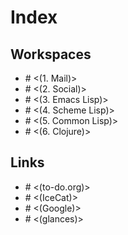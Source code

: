 * Index

** Workspaces

- # <(1. Mail)>
- # <(2. Social)>
- # <(3. Emacs Lisp)>
- # <(4. Scheme Lisp)>
- # <(5. Common Lisp)>
- # <(6. Clojure)>

** Links

- # <(to-do.org)>
- # <(IceCat)>
- # <(Google)>
- # <(glances)>
